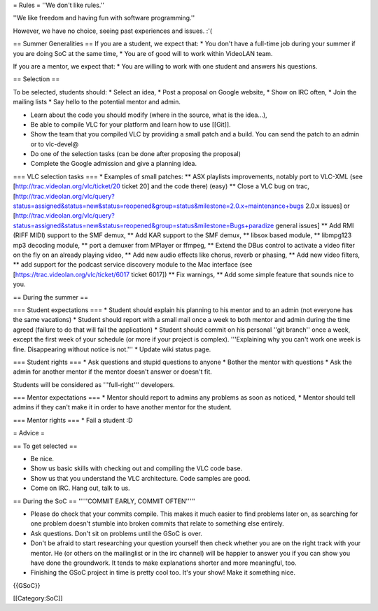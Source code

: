 = Rules = ''We don't like rules.''

''We like freedom and having fun with software programming.''

However, we have no choice, seeing past experiences and issues. :'(

== Summer Generalities == If you are a student, we expect that: \* You
don't have a full-time job during your summer if you are doing SoC at
the same time, \* You are of good will to work within VideoLAN team.

If you are a mentor, we expect that: \* You are willing to work with one
student and answers his questions.

== Selection ==

To be selected, students should: \* Select an idea, \* Post a proposal
on Google website, \* Show on IRC often, \* Join the mailing lists \*
Say hello to the potential mentor and admin.

-  Learn about the code you should modify (where in the source, what is
   the idea...),
-  Be able to compile VLC for your platform and learn how to use
   [[Git]].
-  Show the team that you compiled VLC by providing a small patch and a
   build. You can send the patch to an admin or to vlc-devel@
-  Do one of the selection tasks (can be done after proposing the
   proposal)
-  Complete the Google admission and give a planning idea.

=== VLC selection tasks === \* Examples of small patches: \*\* ASX
playlists improvements, notably port to VLC-XML (see
[http://trac.videolan.org/vlc/ticket/20 ticket 20] and the code there)
(easy) \*\* Close a VLC bug on trac,
[http://trac.videolan.org/vlc/query?status=assigned&status=new&status=reopened&group=status&milestone=2.0.x+maintenance+bugs
2.0.x issues] or
[http://trac.videolan.org/vlc/query?status=assigned&status=new&status=reopened&group=status&milestone=Bugs+paradize
general issues] \*\* Add RMI (RIFF MIDI) support to the SMF demux, \*\*
Add KAR support to the SMF demux, \*\* libsox based module, \*\*
libmpg123 mp3 decoding module, \*\* port a demuxer from MPlayer or
ffmpeg, \*\* Extend the DBus control to activate a video filter on the
fly on an already playing video, \*\* Add new audio effects like chorus,
reverb or phasing, \*\* Add new video filters, \*\* add support for the
podcast service discovery module to the Mac interface (see
[https://trac.videolan.org/vlc/ticket/6017 ticket 6017]) \*\* Fix
warnings, \*\* Add some simple feature that sounds nice to you.

== During the summer ==

=== Student expectations === \* Student should explain his planning to
his mentor and to an admin (not everyone has the same vacations) \*
Student should report with a small mail once a week to both mentor and
admin during the time agreed (failure to do that will fail the
application) \* Student should commit on his personal ''git branch''
once a week, except the first week of your schedule (or more if your
project is complex). '''Explaining why you can't work one week is fine.
Disappearing without notice is not.''' \* Update wiki status page.

=== Student rights === \* Ask questions and stupid questions to anyone
\* Bother the mentor with questions \* Ask the admin for another mentor
if the mentor doesn't answer or doesn't fit.

Students will be considered as '''full-right''' developers.

=== Mentor expectations === \* Mentor should report to admins any
problems as soon as noticed, \* Mentor should tell admins if they can't
make it in order to have another mentor for the student.

=== Mentor rights === \* Fail a student :D

= Advice =

== To get selected ==

-  Be nice.
-  Show us basic skills with checking out and compiling the VLC code
   base.
-  Show us that you understand the VLC architecture. Code samples are
   good.
-  Come on IRC. Hang out, talk to us.

== During the SoC == '''''COMMIT EARLY, COMMIT OFTEN'''''

-  Please do check that your commits compile. This makes it much easier
   to find problems later on, as searching for one problem doesn't
   stumble into broken commits that relate to something else entirely.
-  Ask questions. Don't sit on problems until the GSoC is over.
-  Don't be afraid to start researching your question yourself then
   check whether you are on the right track with your mentor. He (or
   others on the mailinglist or in the irc channel) will be happier to
   answer you if you can show you have done the groundwork. It tends to
   make explanations shorter and more meaningful, too.
-  Finishing the GSoC project in time is pretty cool too. It's your
   show! Make it something nice.

{{GSoC}}

[[Category:SoC]]
